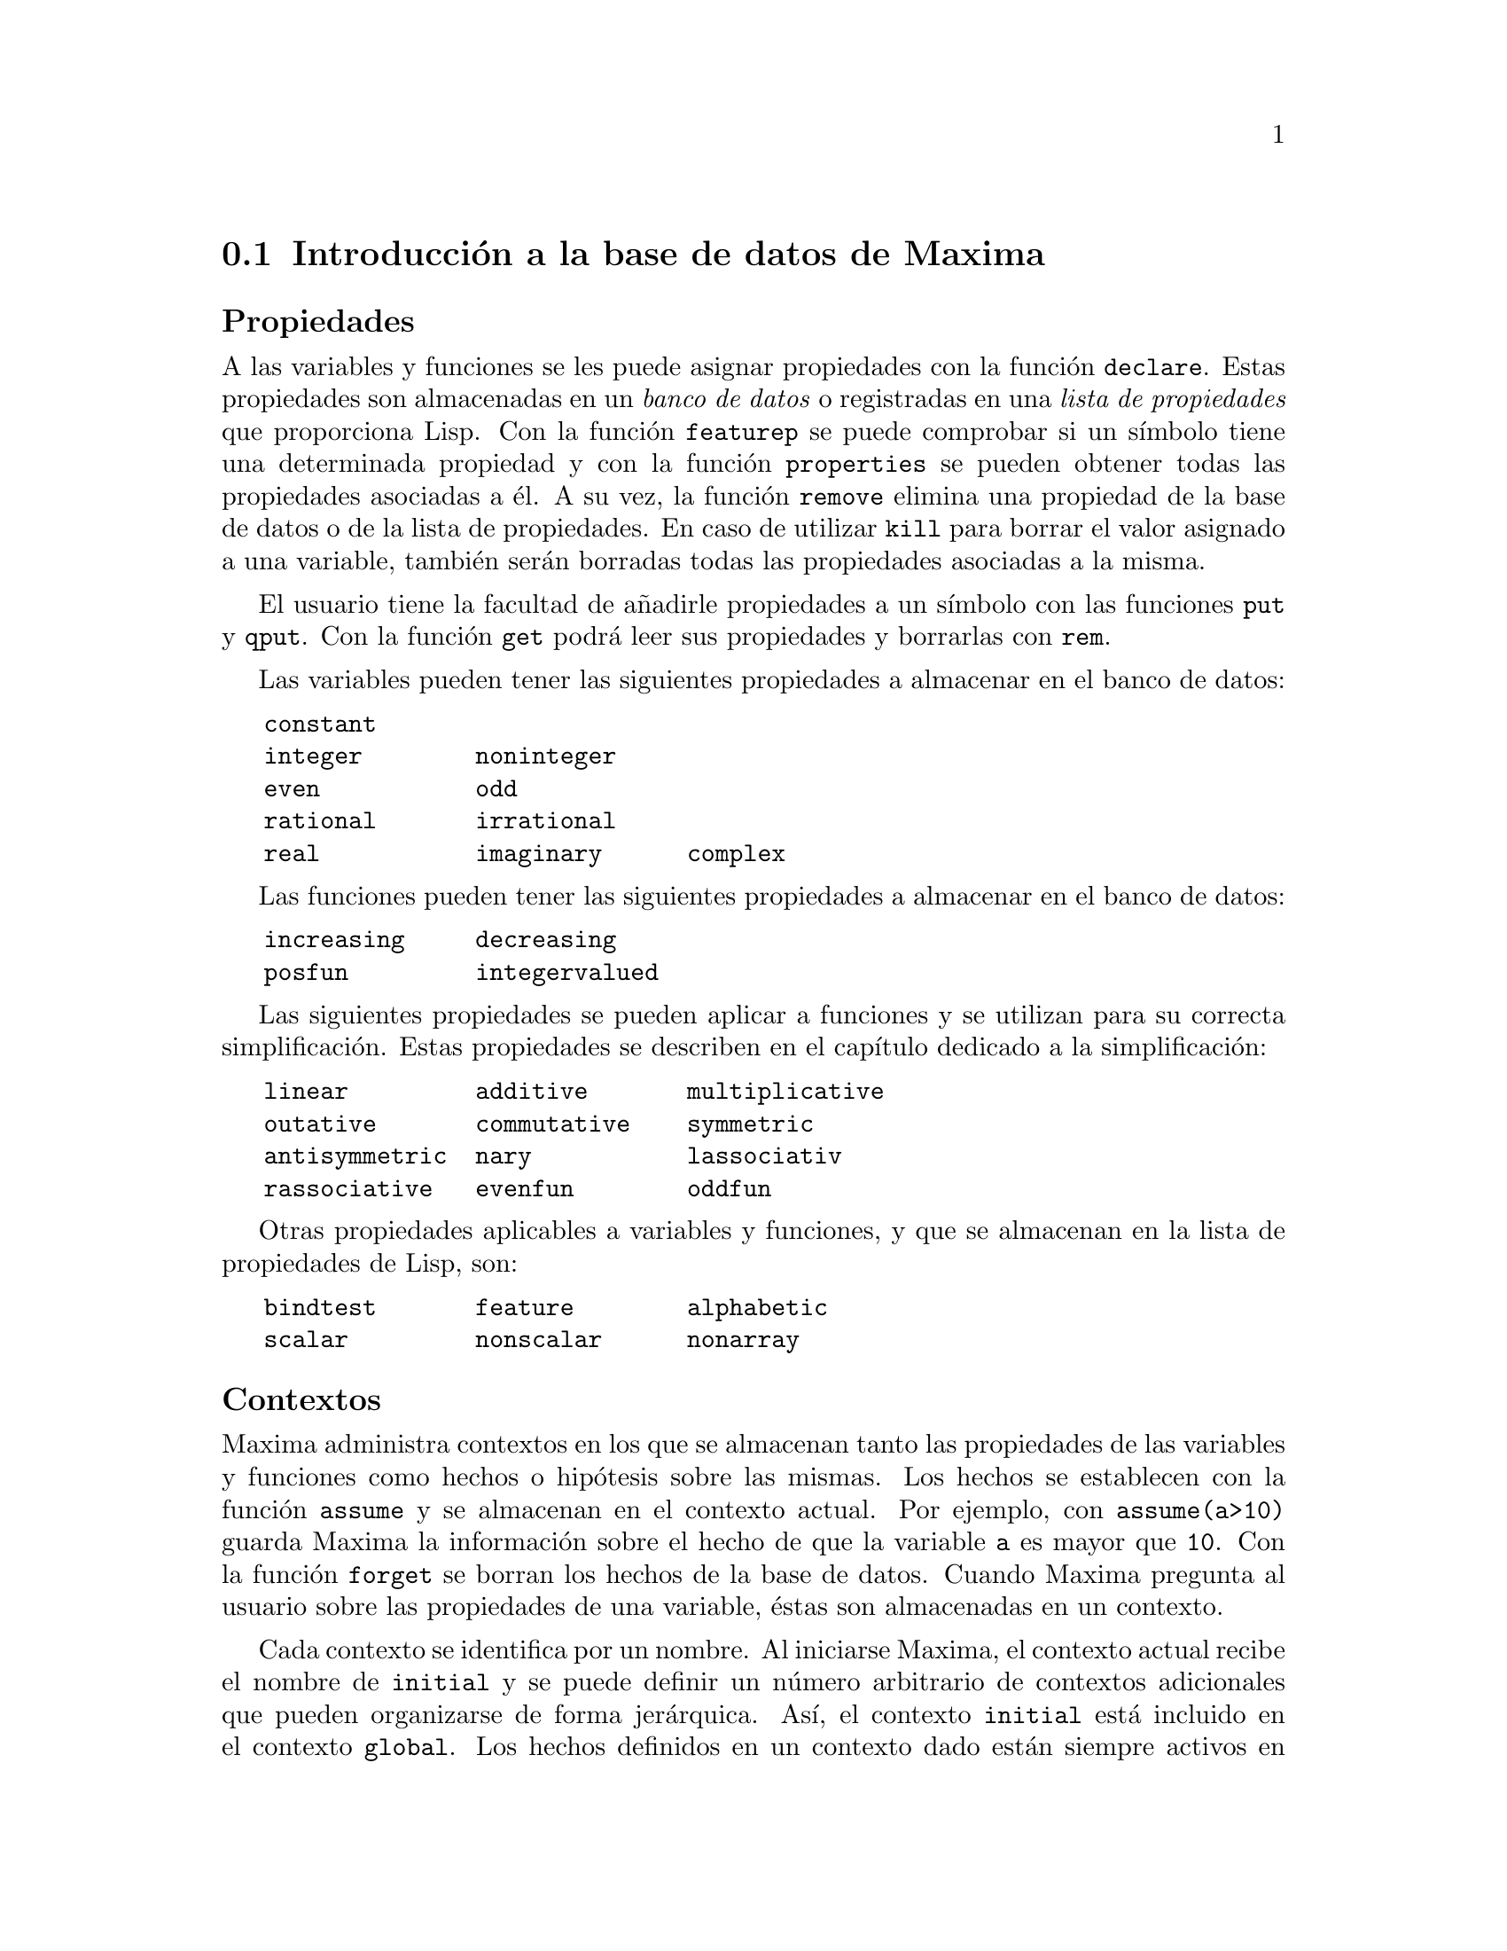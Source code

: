 @c English version 2011-11-03
@menu
* Introducci@'on a la base de datos de Maxima::
* Funciones y variables para las propiedades::
* Funciones y variables para los hechos::
* Funciones y variables para los predicados::
@end menu




@node Introducci@'on a la base de datos de Maxima, Funciones y variables para las propiedades, Base de datos de Maxima, Base de datos de Maxima
@section Introducci@'on a la base de datos de Maxima

@subheading Propiedades

A las variables y funciones se les puede asignar propiedades con la funci@'on 
@code{declare}. Estas propiedades son almacenadas en un @i{banco de datos} o
registradas en una @i{lista de propiedades} que proporciona Lisp. Con la funci@'on
@code{featurep} se puede comprobar si un s@'{@dotless{i}}mbolo tiene una 
determinada propiedad y con la funci@'on @code{properties} se pueden obtener
todas las propiedades asociadas a @'el. A su vez, la funci@'on @code{remove}
elimina una propiedad de la base de datos o de la lista de propiedades. En caso
de utilizar @code{kill} para borrar el valor asignado a una variable, tambi@'en
ser@'an borradas todas las propiedades asociadas a la misma.

El usuario tiene la facultad de a@~nadirle propiedades a un s@'{@dotless{i}}mbolo
con las funciones @code{put} y @code{qput}. Con la funci@'on @code{get} podr@'a
leer sus propiedades y borrarlas con @code{rem}.

Las variables pueden tener las siguientes propiedades a almacenar en el banco de
datos:

@verbatim
   constant
   integer        noninteger
   even           odd
   rational       irrational
   real           imaginary      complex
@end verbatim

Las funciones pueden tener las siguientes propiedades a almacenar en el banco de
datos:

@verbatim
   increasing     decreasing
   posfun         integervalued
@end verbatim

Las siguientes propiedades se pueden aplicar a funciones y se utilizan para
su correcta simplificaci@'on. Estas propiedades se describen en el cap@'{@dotless{i}}tulo
dedicado a la simplificaci@'on:

@verbatim
   linear         additive       multiplicative
   outative       commutative    symmetric      
   antisymmetric  nary           lassociativ
   rassociative   evenfun        oddfun
@end verbatim

Otras propiedades aplicables a variables y funciones, y que se almacenan
en la lista de propiedades de Lisp, son:

@verbatim
   bindtest       feature        alphabetic
   scalar         nonscalar      nonarray
@end verbatim

@subheading Contextos

Maxima administra contextos en los que se almacenan tanto las propiedades de las
variables y funciones como hechos o hip@'otesis sobre las mismas. Los hechos se
establecen con la funci@'on @code{assume} y se almacenan en el contexto actual.
Por ejemplo, con @code{assume(a>10)} guarda Maxima la informaci@'on sobre el
hecho de que la variable @code{a} es mayor que @code{10}. Con la funci@'on
@code{forget} se borran los hechos de la base de datos. Cuando Maxima pregunta
al usuario sobre las propiedades de una variable, @'estas son almacenadas en
un contexto.

Cada contexto se identifica por un nombre. Al iniciarse Maxima, el contexto
actual recibe el nombre de @code{initial} y se puede definir un n@'umero
arbitrario de contextos adicionales que pueden organizarse de forma jer@'arquica.
As@'{@dotless{i}}, el contexto @code{initial} est@'a incluido en el contexto
@code{global}. Los hechos definidos en un contexto dado est@'an siempre
activos en los contextos de nivel inferior. Por ejemplo, el contexto @code{global}
contiene hechos que se inicializan por el propio Maxima y estar@'an activos,
por tanto, en el contexto @code{initial}.

Los contextos pueden almacenar un n@'umero arbitrario de hechos y pueden desactivarse
con la funci@'on @code{deactivate}. Desactivar un contexto no implica la p@'erdida de
los hechos almacenados, pudiendo ser posteriormente reactivado con la funci@'on 
@code{activate}, estando los hechos siempre a disposici@'on del usuario.








@node Funciones y variables para las propiedades, Funciones y variables para los hechos, Introducci@'on a la base de datos de Maxima, Base de datos de Maxima
@section Funciones y variables para las propiedades

@defvr {Propiedad} alphabetic

@code{alphabetic} es un tipo de propiedad reconocida por @code{declare}.
La expresi@'on @code{declare(@var{s}, alphabetic)} le indica a Maxima que reconozca
como alfab@'eticos todos los caracteres que haya en @var{s}, que debe ser una cadena de texto.

V@'ease tambi@'en @code{Identifiers}.

Ejemplo:

@c ===beg===
@c xx\~yy\`\@ : 1729;
@c declare ("~`@", alphabetic);
@c xx~yy`@ + @yy`xx + `xx@@yy~;
@c listofvars (%);
@c ===end===
@example
(%i1) xx\~yy\`\@@ : 1729;
(%o1)                         1729
(%i2) declare ("~`@@", alphabetic);
(%o2)                         done
(%i3) xx~yy`@@ + @@yy`xx + `xx@@@@yy~;
(%o3)               `xx@@@@yy~ + @@yy`xx + 1729
(%i4) listofvars (%);
(%o4)                  [@@yy`xx, `xx@@@@yy~]
@end example
@end defvr

@defvr {Propiedad} bindtest
La sentencia @code{declare(@var{x}, bindtest} le indica a Maxima que devuelva un mensaje
de error cuando el s@'{@dotless{i}}mbolo @var{x} no tenga asociado valor alguno.

Ejemplo:

@c ===beg===
@c aa + bb;
@c declare (aa, bindtest);
@c aa + bb;
@c aa : 1234;
@c aa + bb;
@c ===end===
@example
(%i1) aa + bb;
(%o1)                        bb + aa
(%i2) declare (aa, bindtest);
(%o2)                         done
(%i3) aa + bb;
aa unbound variable
 -- an error.  Quitting.  To debug this try debugmode(true);
(%i4) aa : 1234;
(%o4)                         1234
(%i5) aa + bb;
(%o5)                       bb + 1234
@end example
@end defvr


@deffn {Propiedad} constant
@code{declare(@var{a}, constant)} declara @var{a} como constante.  La declaraci@'on
de un s@'{@dotless{i}}mbolo como constante no impide que se le asigne un valor no
constante al s@'{@dotless{i}}mbolo.

V@'eanse @code{constantp} y @code{declare}

Ejemplo:

@example
(%i1) declare(c, constant);
(%o1)                         done
(%i2) constantp(c);
(%o2)                         true
(%i3) c : x;
(%o3)                           x
(%i4) constantp(c);
(%o4)                         false
@end example
@end deffn



@deffn {Funci@'on} constantp (@var{expr})
Devuelve @code{true} si @var{expr} es una expresi@'on constante y
@code{false} en caso contrario.

Una expresi@'on se considera constante si sus argumentos son n@'umeros 
(incluidos los n@'umeros racionales que se muestran con @code{/R/}), 
constantes simb@'olicas como @code{%pi}, @code{%e} o @code{%i}, variables 
con valor constante o declarada como constante por @code{declare},
o funciones cuyos argumentos son constantes.

La funci@'on @code{constantp} eval@'ua sus argumentos.

Ejemplos:

@c ===beg===
@c constantp (7 * sin(2));
@c constantp (rat (17/29));
@c constantp (%pi * sin(%e));
@c constantp (exp (x));
@c declare (x, constant);
@c constantp (exp (x));
@c constantp (foo (x) + bar (%e) + baz (2));
@c ===end===

@example
(%i1) constantp (7 * sin(2));
(%o1)                                true
(%i2) constantp (rat (17/29));
(%o2)                                true
(%i3) constantp (%pi * sin(%e));
(%o3)                                true
(%i4) constantp (exp (x));
(%o4)                                false
(%i5) declare (x, constant);
(%o5)                                done
(%i6) constantp (exp (x));
(%o6)                                true
(%i7) constantp (foo (x) + bar (%e) + baz (2));
(%o7)                                false
(%i8) 
@end example
@end deffn



@deffn {Funci@'on} declare (@var{a_1}, @var{f_1}, @var{a_2}, @var{f_2}, ...)
Asigna al @'atomo o lista de @'atomos @var{a_i} la propiedad o lista de 
propiedades@var{p_i}. Si @var{a_i} y/o @var{p_i} son listas, cada uno de
los @'atomos adquiere todas las propiedades.

La funci@'on @code{declare} no eval@'ua sus argumentos y siempre devuelve la
expresi@'on @code{done}.

La llamada @code{featurep (@var{object}, @var{feature})} devuelve @code{true}
si @var{object} ha sido previamente declarado como poseedor de la propiedad
@var{feature}. No obstante, @code{featurep} no reconoce algunas propiedades, 
lo cual es un fallo conocido de Maxima.

V@'ease tambi@'en @code{features}.

La funci@'on @code{declare} reconoce las siguientes propiedades:

@table @asis
@item @code{evfun}
Hace que @var{a_i} sea reconocida por @code{ev}, de manera que la funci@'on
nombrada por @var{a_i} se aplique cuando @var{a_i} aparezca como argumento
de control de @code{ev}.
V@'ease @code{evfun}.

@item @code{evflag}
Hace que @var{a_i} sea reconocida por @code{ev}, de manera que a @var{a_i} se le
asigne el valor @code{true} durante la ejecuci@'on de @code{ev} cuando @var{a_i} 
aparezca como argumento de control de @code{ev}.

@item @code{bindtest}
Hace que Maxima env@'{@dotless{i}}e un error si @var{a_i} es evaluado sin hab@'ersele
asignado un valor.

@item @code{noun}
Hace que Maxima considere a @var{a_i} como un nombre. El efecto
que se obtiene es que se reemplazan todas las expresiones @var{a_i}
por @code{'@var{a_i}} o @code{nounify (@var{a_i})},
dependiendo del contexto.

@item @code{constant}
Hace que Maxima considere a @var{a_i} como una constante
simb@'olica.

@item @code{scalar}
Hace que Maxima considere a @var{a_i} como una variable escalar.

@item @code{nonscalar}
Hace que Maxima considere a @var{a_i} como una variable no escalar.
Se aplica com@'unmente para declarar una variable como un vector simb@'olico
o una matriz simb@'olica.

@item @code{nonarray}
Indica que Maxima no debe considerar @var{a_i} como un array. Esta declaraci@'on
evita la evaluaci@'on m@'ultiple de variables subindicadas.

@item @code{mainvar}
Hace que Maxima considere a @var{a_i} como una "variable principal",
d@'andole prioridad frente a cualesquiera otras constantes o
variables en la ordenaci@'on can@'onica de expresiones de Maxima,
tal como determina @code{ordergreatp}.

@item @code{alphabetic}
Indica a Maxima que reconozca todos los caracteres de la cadena alfanum@'erica
@var{a_i} como caracteres alfab@'eticos.

@item @code{feature}
Hace que Maxima considere a @var{a_i} como el nombre de una propiedad.
Otros @'atomos podr@'an ser declarados entonces como poseedores de
la propiedad @var{a_i}.

@item @code{rassociative}, @code{lassociative}
Hace que Maxima reconozca a @var{a_i} como una funci@'on asociativa por la derecha o
por la izquierda.

@item @code{nary}
Hace que Maxima reconozca a @var{a_i} como una funci@'on n-aria.

La declaraci@'on @code{nary} no es equivalente a la funci@'on @code{nary}.
El @'unico efecto de @code{declare(foo, nary)} consiste en hacer que
el simplificador de Maxima reduzca expresiones anidadas; por ejemplo, 
para transformar @code{foo(x, foo(y, z))} a @code{foo(x, y, z)}.

@item @code{symmetric}, @code{antisymmetric}, @code{commutative}
Hace que Maxima reconozca a @var{a_i} como una funci@'on sim@'etrica o
antisim@'etrica. La propiedad @code{commutative} equivale a @code{symmetric}.

@item @code{evenfun}, @code{oddfun}
Hace que Maxima reconozca a @var{a_i} como una funci@'on par o impar.

@item @code{outative}
Hace que Maxima simplifique las expresiones @var{a_i}
extrayendo los factores constantes del primer argumento.

Cuando @var{a_i} tenga un @'unico argumento, un factor se considerar@'a constante
si es una constante literal o declarada.

Cuando @var{a_i} tenga dos o m@'as argumentos, un factor se considerar@'a constante
si el segundo argumento es un s@'{@dotless{i}}mbolo y el factor no contiene al
segundo argumento.

@item @code{multiplicative}
Hace que Maxima simplifique las expresiones @var{a_i}
haciendo uso de la sustituci@'on 
@code{@var{a_i}(x * y * z * ...)} @code{-->} @code{@var{a_i}(x) * @var{a_i}(y) * @var{a_i}(z) * ...}.
Tal sustituci@'on se aplica @'unicamente al primer argumento.

@item @code{additive}
Hace que Maxima simplifique las expresiones @var{a_i}
haciendo uso de la sustituci@'on 
@code{@var{a_i}(x + y + z + ...)} @code{-->} @code{@var{a_i}(x) + @var{a_i}(y) + @var{a_i}(z) + ...}.
Tal sustituci@'on se aplica @'unicamente al primer argumento.

@item @code{linear}
Equivale a declarar @var{a_i} conjuntamente como @code{outative} y @code{additive}.

@item @code{integer}, @code{noninteger}
Hace que Maxima reconozca a @var{a_i} como una variable entera o no entera.

@item @code{even}, @code{odd}
Hace que Maxima reconozca a @var{a_i} como una variable entera par o impar.

@item @code{rational}, @code{irrational}
Hace que Maxima reconozca a @var{a_i} como una variable real racional o irracional.

@item @code{real}, @code{imaginary}, @code{complex}
Hace que Maxima reconozca a @var{a_i} como una variable real, imaginaria o compleja.

@item
@code{increasing}, @code{decreasing}
Hace que Maxima reconozca a @var{a_i} como una funci@'on creciente o decreciente.
@c MAXIMA FAILS TO DEDUCE F(2) > F(1) FOR INCREASING FUNCTION F
@c AND FAILS TO DEDUCE ANYTHING AT ALL ABOUT DECREASING FUNCTIONS
@c REPORTED AS SF BUG # 1483194

@item @code{posfun}
Hace que Maxima reconozca a @var{a_i} como una funci@'on positiva.

@item @code{integervalued}
Hace que Maxima reconozca a @var{a_i} como una funci@'on de valor entero.

@end table

Ejemplos:

Declaraciones en base a @code{evfun} y @code{evflag}.
@c ===beg===
@c declare (expand, evfun);
@c (a + b)^3;
@c (a + b)^3, expand;
@c declare (demoivre, evflag);
@c exp (a + b*%i);
@c exp (a + b*%i), demoivre;
@c ===end===
@example
(%i1) declare (expand, evfun);
(%o1)                         done
(%i2) (a + b)^3;
                                   3
(%o2)                       (b + a)
(%i3) (a + b)^3, expand;
                     3        2      2      3
(%o3)               b  + 3 a b  + 3 a  b + a
(%i4) declare (demoivre, evflag);
(%o4)                         done
(%i5) exp (a + b*%i);
                             %i b + a
(%o5)                      %e
(%i6) exp (a + b*%i), demoivre;
                      a
(%o6)               %e  (%i sin(b) + cos(b))
@end example

Declaraci@'on en base a  @code{bindtest}.
@c ===beg===
@c aa + bb;
@c declare (aa, bindtest);
@c aa + bb;
@c aa : 1234;
@c aa + bb;
@c ===end===
@example
(%i1) aa + bb;
(%o1)                        bb + aa
(%i2) declare (aa, bindtest);
(%o2)                         done
(%i3) aa + bb;
aa unbound variable
 -- an error.  Quitting.  To debug this try debugmode(true);
(%i4) aa : 1234;
(%o4)                         1234
(%i5) aa + bb;
(%o5)                       bb + 1234
@end example

Declaraci@'on en base a  @code{noun}.
@c ===beg===
@c factor (12345678);
@c declare (factor, noun);
@c factor (12345678);
@c ''%, nouns;
@c ===end===
@example
(%i1) factor (12345678);
                             2
(%o1)                     2 3  47 14593
(%i2) declare (factor, noun);
(%o2)                         done
(%i3) factor (12345678);
(%o3)                   factor(12345678)
(%i4) ''%, nouns;
                             2
(%o4)                     2 3  47 14593
@end example

Declaraciones en base a @code{constant}, @code{scalar}, @code{nonscalar} y @code{mainvar}.
@c ===beg===
@c declare (bb, constant);
@c declare (cc, scalar);
@c declare (dd, nonscalar);
@c declare (ee, mainvar);
@c ===end===
@example
@end example

Declaraci@'on en base a @code{alphabetic}.
@c ===beg===
@c xx\~yy\`\@ : 1729;
@c declare ("~`@", alphabetic);
@c xx~yy`@ + @yy`xx + `xx@@yy~;
@c listofvars (%);
@c ===end===
@example
(%i1) xx\~yy\`\@@ : 1729;
(%o1)                         1729
(%i2) declare ("~`@@", alphabetic);
(%o2)                         done
(%i3) xx~yy`@@ + @@yy`xx + `xx@@@@yy~;
(%o3)               `xx@@@@yy~ + @@yy`xx + 1729
(%i4) listofvars (%);
(%o4)                  [@@yy`xx, `xx@@@@yy~]
@end example

Declaraci@'on en base a @code{feature}.
@c ===beg===
@c declare (FOO, feature);
@c declare (x, FOO);
@c featurep (x, FOO);
@c ===end===
@example
(%i1) declare (FOO, feature);
(%o1)                         done
(%i2) declare (x, FOO);
(%o2)                         done
(%i3) featurep (x, FOO);
(%o3)                         true
@end example

Declaraciones en base a @code{rassociative} y @code{lassociative}.
@c ===beg===
@c declare (F, rassociative);
@c declare (G, lassociative);
@c ===end===
@example
@end example

Declaraci@'on en base a @code{nary}.
@c ===beg===
@c H (H (a, b), H (c, H (d, e)));
@c declare (H, nary);
@c H (H (a, b), H (c, H (d, e)));
@c ===end===
@example
(%i1) H (H (a, b), H (c, H (d, e)));
(%o1)               H(H(a, b), H(c, H(d, e)))
(%i2) declare (H, nary);
(%o2)                         done
(%i3) H (H (a, b), H (c, H (d, e)));
(%o3)                   H(a, b, c, d, e)
@end example

Declaraciones en base a @code{symmetric} y @code{antisymmetric}.
@c ===beg===
@c S (b, a);
@c declare (S, symmetric);
@c S (b, a);
@c S (a, c, e, d, b);
@c T (b, a);
@c declare (T, antisymmetric);
@c T (b, a);
@c T (a, c, e, d, b);
@c ===end===
@example
(%i1) S (b, a);
(%o1)                        S(b, a)
(%i2) declare (S, symmetric);
(%o2)                         done
(%i3) S (b, a);
(%o3)                        S(a, b)
(%i4) S (a, c, e, d, b);
(%o4)                   S(a, b, c, d, e)
(%i5) T (b, a);
(%o5)                        T(b, a)
(%i6) declare (T, antisymmetric);
(%o6)                         done
(%i7) T (b, a);
(%o7)                       - T(a, b)
(%i8) T (a, c, e, d, b);
(%o8)                   T(a, b, c, d, e)
@end example

Declaraciones en base a @code{oddfun} y @code{evenfun}.
@c ===beg===
@c o (- u) + o (u);
@c declare (o, oddfun);
@c o (- u) + o (u);
@c e (- u) - e (u);
@c declare (e, evenfun);
@c e (- u) - e (u);
@c ===end===
@example
(%i1) o (- u) + o (u);
(%o1)                     o(u) + o(- u)
(%i2) declare (o, oddfun);
(%o2)                         done
(%i3) o (- u) + o (u);
(%o3)                           0
(%i4) e (- u) - e (u);
(%o4)                     e(- u) - e(u)
(%i5) declare (e, evenfun);
(%o5)                         done
(%i6) e (- u) - e (u);
(%o6)                           0
@end example

Declaraci@'on en base a @code{outative}.
@c ===beg===
@c F1 (100 * x);
@c declare (F1, outative);
@c F1 (100 * x);
@c declare (zz, constant);
@c F1 (zz * y);
@c ===end===
@example
(%i1) F1 (100 * x);
(%o1)                       F1(100 x)
(%i2) declare (F1, outative);
(%o2)                         done
(%i3) F1 (100 * x);
(%o3)                       100 F1(x)
(%i4) declare (zz, constant);
(%o4)                         done
(%i5) F1 (zz * y);
(%o5)                       zz F1(y)
@end example

Declaraci@'on en base a @code{multiplicative}.
@c ===beg===
@c F2 (a * b * c);
@c declare (F2, multiplicative);
@c F2 (a * b * c);
@c ===end===
@example
(%i1) F2 (a * b * c);
(%o1)                       F2(a b c)
(%i2) declare (F2, multiplicative);
(%o2)                         done
(%i3) F2 (a * b * c);
(%o3)                   F2(a) F2(b) F2(c)
@end example

Declaraci@'on en base a @code{additive}.
@c ===beg===
@c F3 (a + b + c);
@c declare (F3, additive);
@c F3 (a + b + c);
@c ===end===
@example
(%i1) F3 (a + b + c);
(%o1)                     F3(c + b + a)
(%i2) declare (F3, additive);
(%o2)                         done
(%i3) F3 (a + b + c);
(%o3)                 F3(c) + F3(b) + F3(a)
@end example

Declaraci@'on en base a @code{linear}.
@c ===beg===
@c 'sum (F(k) + G(k), k, 1, inf);
@c declare (nounify (sum), linear);
@c 'sum (F(k) + G(k), k, 1, inf);
@c ===end===
@example
(%i1) 'sum (F(k) + G(k), k, 1, inf);
                       inf
                       ====
                       \
(%o1)                   >    (G(k) + F(k))
                       /
                       ====
                       k = 1
(%i2) declare (nounify (sum), linear);
(%o2)                         done
(%i3) 'sum (F(k) + G(k), k, 1, inf);
                     inf          inf
                     ====         ====
                     \            \
(%o3)                 >    G(k) +  >    F(k)
                     /            /
                     ====         ====
                     k = 1        k = 1
@end example

@end deffn


@defvr {Declaraci@'on} features
Maxima reconoce ciertas propiedades matem@'aticas sobre funciones y variables.

La llamada @code{declare (@var{x}, @var{foo})} asocia la propiedad @var{foo} a la funci@'on o variable @var{x}.

La llamada @code{declare (@var{foo}, feature)} declara una nueva propiedad @var{foo}. Por ejemplo, @code{declare ([rojo, verde, azul], feature)} declara tres nuevas propiedades, @code{rojo}, @code{verde} y @code{azul}.

El predicado @code{featurep (@var{x}, @var{foo})}
devuelve @code{true} si @var{x} goza de la propiedad @var{foo}, y @code{false} en caso contrario.

La lista @code{features} contiene las propiedades que reconoce Maxima; a saber,
@code{integer}, @code{noninteger}, @code{even}, @code{odd}, @code{rational},
@code{irrational}, @code{real}, @code{imaginary}, @code{complex},
@code{analytic}, @code{increasing}, @code{decreasing}, @code{oddfun},
@code{evenfun}, @code{posfun}, @code{commutative}, @code{lassociative},
@code{rassociative}, @code{symmetric}, and @code{antisymmetric}, junto con las definidas por el usuario.

La lista @code{features} s@'olo contiene propiedades matem@'aticas. Hay otra lista con propiedades no matem@'aticas; V@'ease @code{status}.

@end defvr



@deffn {Funci@'on} get (@var{a}, @var{i})

Recupera la propiedad de usuario indicada por @var{i} asociada al @'atomo @var{a} o devuelve @code{false} si @var{a} no tiene la propiedad @var{i}.

La funci@'on @code{get} eval@'ua sus argumentos.

@example
(%i1) put (%e, 'transcendental, 'type);
(%o1)                    transcendental
(%i2) put (%pi, 'transcendental, 'type)$
(%i3) put (%i, 'algebraic, 'type)$
(%i4) typeof (expr) := block ([q],
        if numberp (expr)
        then return ('algebraic),
        if not atom (expr)
        then return (maplist ('typeof, expr)),
        q: get (expr, 'type),
        if q=false
        then errcatch (error(expr,"is not numeric.")) else q)$
(%i5) typeof (2*%e + x*%pi);
x is not numeric.
(%o5)  [[transcendental, []], [algebraic, transcendental]]
(%i6) typeof (2*%e + %pi);
(%o6)     [transcendental, [algebraic, transcendental]]

@end example

@end deffn



@deffn {Propiedad} nonarray

La instrucci@'on @code{declare(a, nonarray)} le indica a Maxima que
no considere @var{a} como un array. Esta declaraci@'on evita la 
evaluaci@'on m@'ultiple de @var{a}, si @'esta es una variable subindicada.

Ejemplo:

@c ===beg===
@c a:'b$ b:'c$ c:'d$
@c a[x];
@c declare(a, nonarray);
@c a[x];
@c ===end===
@example
(%i1) a:'b$ b:'c$ c:'d$

(%i4) a[x];
(%o4)                          d
                                x
(%i5) declare(a, nonarray);
(%o5)                         done
(%i6) a[x];
(%o6)                          a
                                x
@end example
@end deffn



@defvr {Declaraci@'on} posfun
La instrucci@'on @code{declare (f, posfun)} declara a @code{f} como 
funci@'on positiva, de forma que 
@code{is (f(x) > 0)} devolver@'a @code{true}.

@end defvr




@deffn {Funci@'on} printprops (@var{a}, @var{i})
@deffnx {Funci@'on} printprops ([@var{a_1}, ..., @var{a_n}], @var{i})
@deffnx {Funci@'on} printprops (all, @var{i})
Muestra la propiedad con el indicador @var{i} asociado 
con el @'atomo @var{a}. @var{a} puede ser tambi@'en una lista de
@'atomos o el @'atomo @code{all} en cuyo caso todos los @'atomos a los cuales se les haya dado esa propiedad ser@'an usados. 
Por ejemplo, @code{printprops ([f, g], atvalue)}. @code{printprops} es 
para propiedades que no pueden ser mostradas de otra manera, i.e. para
@code{atvalue}, @code{atomgrad}, @code{gradef}, y @code{matchdeclare}.

@end deffn










@node Funciones y variables para los hechos, Funciones y variables para los predicados, Funciones y variables para las propiedades, Base de datos de Maxima
@section Funciones y variables para los hechos



@deffn {Funci@'on} activate (@var{context_1}, ..., @var{context_n})
Activa los contextos @var{context_1}, ..., @var{context_n}.
Los hechos en estos contextos est@'an disponibles para hacer deducciones y extraer informaci@'on.
Los hechos en estos contextos no se listan al invocar @code{facts ()}.

La variable @code{activecontexts} es la lista de contextos que se han activado por medio de la funci@'on @code{activate}.

@end deffn




@defvr {Variable del sistema} activecontexts
Valor por defecto: @code{[]}

La variable @code{activecontexts} es la lista de contextos que se han activado por medio de la funci@'on @code{activate}, pero que no se han activado por ser subcontextos del contexto actual.

@end defvr



@defvr {Variable del sistema} askexp
Cuando se invoca a @code{asksign}, la expresi@'on que se va a analizar es precisamente @code{askexp}.

@end defvr



@deffn {Funci@'on} askinteger (@var{expr}, integer)
@deffnx {Funci@'on} askinteger (@var{expr})
@deffnx {Funci@'on} askinteger (@var{expr}, even)
@deffnx {Funci@'on} askinteger (@var{expr}, odd)

La llamada @code{askinteger (@var{expr}, integer)} intenta determinar a partir de la base de datos de @code{assume} si @var{expr} es un entero. La funci@'on @code{askinteger} pide m@'as informaci@'on al usuario si no encuentra la respuesta,
@c UMM, askinteger AND asksign DO NOT APPEAR TO HAVE ANY EFFECT ON THE assume DATABASE !!!
tratando de almacenar la nueva informaci@'on en la base de datos si es posible. La llamada 
@code{askinteger (@var{expr})} equivale a @code{askinteger (@var{expr}, integer)}.

La llamadas @code{askinteger (@var{expr}, even)} ay @code{askinteger (@var{expr}, odd)} intentan determinar si @var{expr} es un entero par o impar, respectivamente.

@end deffn




@deffn {Funci@'on} asksign (@var{expr})
Primero intenta determinar si la expresi@'on especificada es positiva, negativa o cero.  Si no lo consigue, plantear@'a al usuario preguntas que le ayuden a conpletar la deducci@'on. Las respuestas del usuario son almacenadas en la base de datos durante el tiempo que dure este c@'alculo. El valor que al final devuelva @code{asksign} ser@'a @code{pos}, @code{neg} o @code{zero}.

@end deffn




@deffn {Funci@'on} assume (@var{pred_1}, ..., @var{pred_n})
A@~nade los predicados @var{pred_1}, ..., @var{pred_n} al contexto actual.
Si un predicado es inconsistente o redundante con los otros predicados
del contexto actual, entonces no es a@~nadido al contexto. 
El contexto va acumulando predicados con cada llamada a @code{assume}.

La funci@'on @code{assume} devuelve una lista cuyos miembros son los 
predicados que han sido a@~nadidos al contexto, o los @'atomos 
@code{redundant} o @code{inconsistent} si fuere necesario.

Los predicados @var{pred_1}, ..., @var{pred_n} tan solo pueden ser
expresiones formadas con los operadores relacionales @code{< <= equal notequal >=}
y @code{>}. Los predicados no pueden estar formados por expresiones que sean del
tipo igualdad @code{=} ni del tipo desigualdad @code{#}, ni tampoco pueden ser
funciones de predicado como @code{integerp}.

En cambio, s@'{@dotless{i}} se reconocen predicados compuestos de la forma 
@code{@var{pred_1} and ... and @var{pred_n}}, pero no 
@code{@var{pred_1} or ... or @var{pred_n}}.
Tambi@'en se reconoce @code{not @var{pred_k}} si @var{pred_k} es un
predicado relacional. Expresiones de la forma @code{not (@var{pred_1} and @var{pred_2})}
y @code{not (@var{pred_1} or @var{pred_2})} no son reconocidas.

El mecanismo deductivo de Maxima no es muy potente; existen muchas 
consecuencias que, siendo obvias, no pueden ser obtenidas por @code{is}.
Se trata de una debilidad reconocida.

@code{assume} no gestiona predicados con n@'umeros complejos. Si un
predicado contiene un n@'umero complejo, @code{assume} devuelve
@code{inconsistent} o @code{redunant}.

La funci@'on @code{assume} eval@'ua sus argumentos.

V@'eanse tambi@'en @code{is}, @code{facts}, @code{forget}, @code{context} y @code{declare}.

Ejemplos:

@c ===beg===
@c assume (xx > 0, yy < -1, zz >= 0);
@c assume (aa < bb and bb < cc);
@c facts ();
@c is (xx > yy);
@c is (yy < -yy);
@c is (sinh (bb - aa) > 0);
@c forget (bb > aa);
@c prederror : false;
@c is (sinh (bb - aa) > 0);
@c is (bb^2 < cc^2);
@c ===end===

@example
(%i1) assume (xx > 0, yy < -1, zz >= 0);
(%o1)              [xx > 0, yy < - 1, zz >= 0]
(%i2) assume (aa < bb and bb < cc);
(%o2)                  [bb > aa, cc > bb]
(%i3) facts ();
(%o3)     [xx > 0, - 1 > yy, zz >= 0, bb > aa, cc > bb]
(%i4) is (xx > yy);
(%o4)                         true
(%i5) is (yy < -yy);
(%o5)                         true
(%i6) is (sinh (bb - aa) > 0);
(%o6)                         true
(%i7) forget (bb > aa);
(%o7)                       [bb > aa]
(%i8) prederror : false;
(%o8)                         false
(%i9) is (sinh (bb - aa) > 0);
(%o9)                        unknown
(%i10) is (bb^2 < cc^2);
(%o10)                       unknown
@end example

@end deffn




@defvr {Variable opcional} assumescalar
Valor por defecto: @code{true}

La variable @code{assumescalar} ayuda a controlar si una expresi@'on @code{expr} para la cual @code{nonscalarp (expr)} es @code{false} va a tener un comportamiento similar a un escalar bajo ciertas transformaciones.

Sea @code{expr} cualquier expresi@'on distinta de una lista o matriz, y sea tambi@'en @code{[1, 2, 3]} una lista o una matriz. Entonces, @code{expr . [1, 2, 3]} dar@'a como resultado @code{[expr, 2 expr, 3 expr]} si @code{assumescalar} es @code{true}, o si @code{scalarp (expr)} es @code{true}, o si @code{constantp (expr)} es @code{true}.

Si @code{assumescalar} vale @code{true}, la expresi@'on se comportar@'a como un escalar s@'olo en operaciones conmutativas, pero no en el caso de la multiplicaci@'on no conmutativa o producto matricial @code{.}.

Si @code{assumescalar} vale @code{false}, la expresi@'on se comportar@'a como un no escalar.

Si @code{assumescalar} vale @code{all}, la expresi@'on se comportar@'a como un escalar para todas las operaciones.

@end defvr

@defvr {Variable opcional} assume_pos
Valor por defecto: @code{false}

Si @code{assume_pos} vale @code{true} y el signo de un par@'ametro @var{x} no puede ser determinado a partir del contexto actual o de otras consideraciones, @code{sign} y @code{asksign (@var{x})} devolver@'an @code{true}. Con esto se pueden evitar algunas preguntas al usuario que se generan autom@'aticamente, como las que hacen @code{integrate} y otras funciones.

By default, a parameter is @var{x} such that @code{symbolp (@var{x})}
or @code{subvarp (@var{x})}.

Por defecto, un par@'ametro @var{x} es aquel para el que @code{symbolp (@var{x})} o @code{subvarp (@var{x})} devuelven @code{true}.
La clase de expresiones que se consideran par@'ametros se puede extender mediante la utilizaci@'on de la variable @code{assume_pos_pred}.

Las funciones @code{sign} y @code{asksign} intentan deducir el signo de una expresi@'on a partir de los signos de los operandos que contiene. Por ejemplo, si @code{a} y @code{b} son ambos positivos, entonces @code{a + b} tambi@'en es positivo.

Sin embargo, no es posible obviar todas las preguntas que hace @code{asksign}. En particular, cuando el argumento de @code{asksign} es una diferencia @code{@var{x} - @var{y}} o un logaritmo @code{log(@var{x})}, @code{asksign} siempre solicita una respuesta por parte del usuario, incluso cuando @code{assume_pos} vale @code{true} y @code{assume_pos_pred} es una funci@'on que devuelve @code{true} para todos los argumentos.

@c NEED EXAMPLES HERE
@end defvr



@defvr {Variable opcional} assume_pos_pred
Valor por defecto: @code{false}

Cuando a @code{assume_pos_pred} se le asigna el nombre de una funci@'on o una expresi@'on lambda de un @'unico argumento @var{x}, @'esta ser@'a invocada para determinar si @var{x} se considera un par@'ametro por @code{assume_pos}. La variable 
@code{assume_pos_pred} se ignora cuando @code{assume_pos} vale @code{false}.

La funci@'on @code{assume_pos_pred} es invocada por  @code{sign} y por @code{asksign} con un argumento @var{x}, el cual puede ser un @'atomo, una variable subindicada o una expresi@'on de llamada a una funci@'on. Si la funci@'on @code{assume_pos_pred} devuelve @code{true}, @var{x} ser@'a considerada como un par@'ametro por @code{assume_pos}.

Por defecto, un par@'ametro @var{x} es aquel para el que @code{symbolp (@var{x})} o @code{subvarp (@var{x})} devuelven @code{true}.

V@'eanse tambi@'en @code{assume} y @code{assume_pos}.

Ejemplos:
@c EXAMPLE OUTPUT GENERATED FROM:
@c assume_pos: true$
@c assume_pos_pred: symbolp$
@c sign (a);
@c sign (a[1]);
@c assume_pos_pred: lambda ([x], display (x), true)$
@c asksign (a);
@c asksign (a[1]);
@c asksign (foo (a));
@c asksign (foo (a) + bar (b));
@c asksign (log (a));
@c asksign (a - b);

@example
(%i1) assume_pos: true$
(%i2) assume_pos_pred: symbolp$
(%i3) sign (a);
(%o3)                          pos
(%i4) sign (a[1]);
(%o4)                          pnz
(%i5) assume_pos_pred: lambda ([x], display (x), true)$
(%i6) asksign (a);
                              x = a

(%o6)                          pos
(%i7) asksign (a[1]);
                             x = a
                                  1

(%o7)                          pos
(%i8) asksign (foo (a));
                           x = foo(a)

(%o8)                          pos
(%i9) asksign (foo (a) + bar (b));
                           x = foo(a)

                           x = bar(b)

(%o9)                          pos
(%i10) asksign (log (a));
                              x = a

Is  a - 1  positive, negative, or zero?

p;
(%o10)                         pos
(%i11) asksign (a - b);
                              x = a

                              x = b

                              x = a

                              x = b

Is  b - a  positive, negative, or zero?

p;
(%o11)                         neg
@end example

@end defvr



@defvr {Variable opcional} context
Valor por defecto: @code{initial}

La variable @code{context} da nombre al conjunto de hechos establecidos desde @code{assume} y @code{forget}. La funci@'on @code{assume} a@~nade nuevos hechos al conjunto nombrado por @code{context}, mientras que @code{forget} los va eliminando.
Asignando a @code{context} un nuevo nombre @var{foo} cambia el contexto actual a @var{foo}. Si el contexto @var{foo} no existe todav@'{@dotless{i}}a, se crea autom@'aticamente mediante una llamada a @code{newcontext}.

V@'ease @code{contexts} para una descripci@'on general del mecanismo que siguen los contextos.

@end defvr

@defvr {Variable opcional} contexts
Valor por defecto: @code{[initial, global]}

La variable @code{contexts} es una lista que contiene los contextos existentes, incluyendo el actualmente activo.

El mecanismo que siguen los contextos permiten al usuario agrupar y nombrar un conjunto de hechos, que recibe el nombre de contexto. Una vez hecho esto, el usuario puede hacer que Maxima tenga en cuenta o que olvide cualquier n@'umero de hechos sin m@'as que activar o desactivar su contexto.

Cualquier @'atomo simb@'olico puede ser el nombre de un contexto, y los hechos contenidos en tal contexto pueden ser almacenados hasta que se destruyan uno a uno mediante llamadas a la funci@'on @code{forget}, o que se destruyan conjuntamente invocando a @code{kill} para eliminar el contexto al que pertenecen.

Los contextos tienen estructura jer@'arquica, siendo su ra@'{@dotless{i}}z el contexto @code{global}, el cual contiene informaci@'on sobre Maxima que necesitan algunas funciones. Cuando en un contexto todos los hechos est@'an activos (lo que significa que est@'an siendo utilizados en deducciones) lo estar@'an tambi@'en en cualquier subcontexto del contexto actual.

Cuando se comienza una sesi@'on de Maxima, el usuario estar@'a trabajando en un contexto llamado @code{initial}, el cual tiene un subcontexto de nombre @code{global}.

V@'eanse tambi@'en @code{facts}, @code{newcontext}, @code{supcontext}, @code{killcontext}, @code{activate}, @code{deactivate}, @code{assume} y @code{forget}.

@end defvr



@deffn {Funci@'on} deactivate (@var{contexto_1}, ..., @var{contexto_n})
Desactiva los contextos especificados @var{contexto_1}, ..., @var{contexto_n}.

@end deffn

@deffn {Funci@'on} facts (@var{item})
@deffnx {Funci@'on} facts ()
Si @var{item} es el nombre de un contexto,
@code{facts (@var{item})} devuelve una lista
con los hechos asociados al contexto especificado.

Si @var{item} no es el nombre de un contexto,
@code{facts (@var{item})} devuelve una lista con los hechos conocidos acerca de @var{item} en el contexto actual. Los hechos que est@'en activos en contextos diferentes no aparecen en la lista.

La llamada @code{facts ()}, sin argumentos, muestra el contexto actual.

@end deffn




@deffn {Funci@'on} forget (@var{pred_1}, ..., @var{pred_n})
@deffnx {Funci@'on} forget (@var{L})
Borra los predicados establecidos por @code{assume}. Los predicados pueden ser expresiones equivalentes, pero no necesariamente id@'enticas, a las establecidas por @code{assume}.

La llamada @code{forget (@var{L})}, siendo @var{L} una lista de predicados, borra todos los predicados contenidos en ella.

@end deffn



@deffn {Funci@'on} is (@var{expr})
Intenta determinar si el predicado @var{expr}  se puede deducir de los hechos almacenados en la base de datos gestionada por @code{assume}.

Si el predicado se reduce a @code{true} o @code{false},
@code{is} devuelve @code{true} o @code{false}, respectivamente.
En otro caso, el valor devuelto est@'a controlado por la variable global @code{prederror}.
Si @code{prederror} vale @code{true}, @code{is} emite un mensaje de error;
en caso contrario, @code{is} devuelve @code{unknown}.

La instrucci@'on @code{ev(@var{expr}, pred)}
(que puede escribirse como @code{@var{expr}, pred} en el
modo interactivo) equivale a @code{is(@var{expr})}.

V@'eanse tambi@'en @code{assume}, @code{facts} y @code{maybe}.

Ejemplos:

@code{is} eval@'ua los predicados,

@c ===beg===
@c %pi > %e;
@c is (%pi > %e);
@c ===end===
@example
(%i1) %pi > %e;
(%o1)                       %pi > %e
(%i2) is (%pi > %e);
(%o2)                         true
@end example

@code{is} intenta evaluar predicados a partir 
del conocimiento almacenado en la base de datos de @code{assume}.

@c ===beg===
@c assume (a > b);
@c assume (b > c);
@c is (a < b);
@c is (a > c);
@c is (equal (a, c));
@c ===end===
@example
(%i1) assume (a > b);
(%o1)                        [a > b]
(%i2) assume (b > c);
(%o2)                        [b > c]
(%i3) is (a < b);
(%o3)                         false
(%i4) is (a > c);
(%o4)                         true
(%i5) is (equal (a, c));
(%o5)                         false
@end example

Si @code{is} no puede evaluar el valor l@'ogico del predicado 
a partir de la base de datos gestionada por @code{assume},
la variable global  @code{prederror} controla el comportamiento de @code{is}.

@c ===beg===
@c assume (a > b);
@c prederror: true$
@c is (a > 0);
@c prederror: false$
@c is (a > 0);
@c ===end===
@example
(%i1) assume (a > b);
(%o1)                        [a > b]
(%i2) prederror: true$
(%i3) is (a > 0);
Maxima was unable to evaluate the predicate:
a > 0
 -- an error.  Quitting.  To debug this try debugmode(true);
(%i4) prederror: false$
(%i5) is (a > 0);
(%o5)                        unknown
@end example

@end deffn


@deffn {Funci@'on} killcontext (@var{contexto_1}, ..., @var{contexto_n})
Elimina los contextos @var{contexto_1}, ..., @var{contexto_n}.

Si alguno de estos contextos es el actual, el nuevo contexto activo ser@'a el primer subcontexto disponible del actual que no haya sido eliminado. Si el primer contexto no eliminado disponible es @code{global} entonces @code{initial} ser@'a usado en su lugar.  Si el contexto @code{initial} es eliminado, se crear@'a un nuevo contexto @code{initial} completamente vac@'{@dotless{i}}o.

La funci@'on @code{killcontext} no elimina un contexto actualmente activo si es un subcontexto del contexto actual, o si se hace uso de la funci@'on @code{activate}.

La funci@'on @code{killcontext} eval@'ua sus argumentos y devuelve @code{done}.

@end deffn




@deffn {Funci@'on} maybe (@var{expr})
Intenta determinar si el predicado @var{expr}  se puede deducir de los hechos almacenados en la base de datos gestionada por @code{assume}.

Si el predicado se reduce a @code{true} o @code{false},
@code{maybe} devuelve @code{true} o @code{false}, respectivamente.
En otro caso, @code{maybe} devuelve @code{unknown}.

La funci@'on @code{maybe} es funcionalmente equivalente a @code{is} con @code{prederror: false},
pero el resultado se calcula sin asignar valor alguno a @code{prederror}.

V@'eanse tambi@'en @code{assume}, @code{facts} y @code{is}.

Ejemplos:

@c ===beg===
@c maybe (x > 0);
@c assume (x > 1);
@c maybe (x > 0);
@c ===end===
@example
(%i1) maybe (x > 0);
(%o1)                        unknown
(%i2) assume (x > 1);
(%o2)                        [x > 1]
(%i3) maybe (x > 0);
(%o3)                         true
@end example

@end deffn



@deffn {Funci@'on} newcontext (@var{nombre})
Crea un nuevo contexto vac@'{@dotless{i}}o @var{nombre}, el cual tiene a @code{global} como su @'unico subcontexto. El reci@'en creado contexto pasa a ser el contexto actualmente activo.

La funci@'on @code{newcontext} eval@'ua sus argumentos y devuelve @var{nombre}.

@end deffn



@deffn {Funci@'on} sign (@var{expr})
Intenta determinar el signo de @var{expr} en base a los hechos almacenados en la base de datos. Devuelve una de las siguientes respuestas: @code{pos} (positivo), @code{neg} (negativo), @code{zero} (cero), @code{pz}
(positivo o cero), @code{nz} (negativo o cero), @code{pn} (positivo o negativo),
o @code{pnz} (positivo, negativo o cero, lo que significa que el signo es desconocido).

@end deffn



@deffn {Funci@'on} supcontext (@var{nombre}, @var{contexto})
@deffnx {Funci@'on} supcontext (@var{nombre})
Crea un nuevo contexto @var{nombre}, que tiene a @var{contexto} como subcontexto. El argumento
@var{contexto} debe existir ya.

Si no se especifica @var{context}, se tomar@'a como tal el actual.

@end deffn









@node Funciones y variables para los predicados, , Funciones y variables para los hechos, Base de datos de Maxima
@section Funciones y variables para los predicados


@deffn {Funci@'on} charfun (@var{p})

Devuelve 0 cuando el predicado @var{p} toma el valor @code{false}, y devuelve
1 cuando vale @code{true}.  Si el predicado toma un valor diferente de @code{true} y @code{false} (desconocido), 
entonces devuelve una forma nominal.

Ejemplos:

@c ===beg===
@c charfun (x < 1);
@c subst (x = -1, %);
@c e : charfun ('"and" (-1 < x, x < 1))$
@c [subst (x = -1, e), subst (x = 0, e), subst (x = 1, e)];
@c ===end===
@example
(%i1) charfun(x<1);
(%o1) charfun(x<1)
(%i2) subst(x=-1,%);
(%o2) 1
(%i3) e : charfun('"and"(-1 < x, x < 1))$
(%i4) [subst(x=-1,e), subst(x=0,e), subst(x=1,e)];
(%o4) [0,1,0]
@end example

@end deffn




@deffn {Funci@'on} compare (@var{x}, @var{y})

Devuelve un operador de comparaci@'on @var{op}
(@code{<}, @code{<=}, @code{>}, @code{>=}, @code{=} o @code{#}) de manera que
@code{is (@var{x} @var{op} @var{y})} tome el valor @code{true};
cuando tanto @var{x} como @var{y} dependan de @code{%i} y
@code{@var{x} # @var{y}}, devuelve @code{notcomparable};
cuando no exista tal operador o Maxima sea incapaz de determinarlo, devolver@'a @code{unknown}.

Ejemplos:

@c ===beg===
@c compare (1, 2);
@c compare (1, x);
@c compare (%i, %i);
@c compare (%i, %i + 1);
@c compare (1/x, 0);
@c compare (x, abs(x));
@c ===end===
@example
(%i1) compare(1,2);
(%o1) <
(%i2) compare(1,x);
(%o2) unknown
(%i3) compare(%i,%i);
(%o3) =
(%i4) compare(%i,%i+1);
(%o4) notcomparable
(%i5) compare(1/x,0);
(%o5) #
(%i6) compare(x,abs(x));
(%o6) <=
@end example

La funci@'on @code{compare} no intenta determinar si los dominios reales de sus argumentos son conjuntos no vac@'{@dotless{i}}os; as@'{@dotless{i}},

@c ===beg===
@c compare (acos (x^2 + 1), acos (x^2 + 1) + 1);
@c ===end===
@example
(%i1) compare(acos(x^2+1), acos(x^2+1) + 1);
(%o1) <
@end example

Aqu@'{@dotless{i}}, el dominio real de @code{acos (x^2 + 1)} es el conjunto vac@'{@dotless{i}}o.

@end deffn



@deffn {Funci@'on} equal (@var{a}, @var{b})
Representa la equivalencia, esto es, la igualdad de los valores.

Por s@'{@dotless{i}} misma, @code{equal} no eval@'ua ni simplifica.
La funci@'on @code{is} intenta evaluar @code{equal} a un resultado
booleano. La instrucci@'on @code{is(equal(@var{a}, @var{b}))}
devuelve @code{true} (o @code{false}) si y s@'olo si
@var{a} y @var{b} son iguales (o no iguales) para todos los posibles
valores de sus variables, tal como lo determina @code{ratsimp(@var{a} - @var{b})};
si @code{ratsimp} devuelve 0, las dos expresiones se consideran
equivalentes. Dos expresiones pueden ser equivalentes  sin
ser sint@'acticamente iguales (es decir, id@'enticas).

Si @code{is} no consigue reducir @code{equal} a @code{true} o @code{false},
el resultado est@'a controlado por la variable global @code{prederror}.
Si @code{prederror} vale @code{true}, @code{is} emite un mensaje
de error; en caso contrario, @code{is} devuelve @code{unknown}.

Adem@'as de @code{is}, otros operadores eval@'uan @code{equal} y @code{notequal}
a  @code{true} o @code{false}; a saber, @code{if}, @code{and}, @code{or} y @code{not}.

La negaci@'on de @code{equal} es @code{notequal}.

Ejemplos:

Por s@'{@dotless{i}} misma, @code{equal} no eval@'ua ni simplifica.

@c ===beg===
@c equal (x^2 - 1, (x + 1) * (x - 1));
@c equal (x, x + 1);
@c equal (x, y);
@c ===end===
@example
(%i1) equal (x^2 - 1, (x + 1) * (x - 1));
                        2
(%o1)            equal(x  - 1, (x - 1) (x + 1))
(%i2) equal (x, x + 1);
(%o2)                    equal(x, x + 1)
(%i3) equal (x, y);
(%o3)                      equal(x, y)
@end example

La funci@'on @code{is} intenta evaluar @code{equal} a un resultado
booleano. La instrucci@'on @code{is(equal(@var{a}, @var{b}))}
devuelve @code{true} si @code{ratsimp(@var{a} - @var{b})}
devuelve 0. Dos expresiones pueden ser equivalentes  sin
ser sint@'acticamente iguales (es decir, id@'enticas).

@c ===beg===
@c ratsimp (x^2 - 1 - (x + 1) * (x - 1));
@c is (equal (x^2 - 1, (x + 1) * (x - 1)));
@c is (x^2 - 1 = (x + 1) * (x - 1));
@c ratsimp (x - (x + 1));
@c is (equal (x, x + 1));
@c is (x = x + 1);
@c ratsimp (x - y);
@c is (equal (x, y));
@c is (x = y);
@c ===end===
@example
(%i1) ratsimp (x^2 - 1 - (x + 1) * (x - 1));
(%o1)                           0
(%i2) is (equal (x^2 - 1, (x + 1) * (x - 1)));
(%o2)                         true
(%i3) is (x^2 - 1 = (x + 1) * (x - 1));
(%o3)                         false
(%i4) ratsimp (x - (x + 1));
(%o4)                          - 1
(%i5) is (equal (x, x + 1));
(%o5)                         false
(%i6) is (x = x + 1);
(%o6)                         false
(%i7) ratsimp (x - y);
(%o7)                         x - y
(%i8) is (equal (x, y));
(%o8)                        unknown
(%i9) is (x = y);
(%o9)                         false
@end example

Si @code{is} no consigue reducir @code{equal} a @code{true} o @code{false},
el resultado est@'a controlado por la variable global @code{prederror}.

@c ===beg===
@c [aa : x^2 + 2*x + 1, bb : x^2 - 2*x - 1];
@c ratsimp (aa - bb);
@c prederror : true;
@c is (equal (aa, bb));
@c prederror : false;
@c is (equal (aa, bb));
@c ===end===
@example
(%i1) [aa : x^2 + 2*x + 1, bb : x^2 - 2*x - 1];
                    2             2
(%o1)             [x  + 2 x + 1, x  - 2 x - 1]
(%i2) ratsimp (aa - bb);
(%o2)                        4 x + 2
(%i3) prederror : true;
(%o3)                         true
(%i4) is (equal (aa, bb));
Maxima was unable to evaluate the predicate:
       2             2
equal(x  + 2 x + 1, x  - 2 x - 1)
 -- an error.  Quitting.  To debug this try debugmode(true);
(%i5) prederror : false;
(%o5)                         false
(%i6) is (equal (aa, bb));
(%o6)                        unknown
@end example

Otros operadores eval@'uan @code{equal} y @code{notequal}
a  @code{true} o @code{false}.

@c ===beg===
@c if equal (y, y - 1) then FOO else BAR;
@c eq_1 : equal (x, x + 1);
@c eq_2 : equal (y^2 + 2*y + 1, (y + 1)^2);
@c [eq_1 and eq_2, eq_1 or eq_2, not eq_1];
@c ===end===
@example
(%i1) if equal (y, y - 1) then FOO else BAR;
(%o1)                          BAR
(%i2) eq_1 : equal (x, x + 1);
(%o2)                    equal(x, x + 1)
(%i3) eq_2 : equal (y^2 + 2*y + 1, (y + 1)^2);
                         2                   2
(%o3)             equal(y  + 2 y + 1, (y + 1) )
(%i4) [eq_1 and eq_2, eq_1 or eq_2, not eq_1];
(%o4)                  [false, true, true]
@end example

Debido a que @code{not @var{expr}}
obliga a la evaluaci@'on previa de @var{expr}, 
@code{not equal(@var{a}, @var{b})} equivale a @code{is(notequal(@var{a}, @var{b}))}.

@c ===beg===
@c [notequal (2*z, 2*z - 1), not equal (2*z, 2*z - 1)];
@c is (notequal (2*z, 2*z - 1));
@c ===end===
@example
(%i1) [notequal (2*z, 2*z - 1), not equal (2*z, 2*z - 1)];
(%o1)            [notequal(2 z, 2 z - 1), true]
(%i2) is (notequal (2*z, 2*z - 1));
(%o2)                         true
@end example
@end deffn




@deffn {Funci@'on} notequal (@var{a}, @var{b})
Representa la negaci@'on de @code{equal (@var{a}, @var{b})}.

Ejemplos:

@c ===beg===
@c equal (a, b);
@c maybe (equal (a, b));
@c notequal (a, b);
@c not equal (a, b);
@c maybe (notequal (a, b));
@c assume (a > b);
@c equal (a, b);
@c maybe (equal (a, b));
@c notequal (a, b);
@c maybe (notequal (a, b));
@c ===end===
@example
(%i1) equal (a, b);
(%o1)                      equal(a, b)
(%i2) maybe (equal (a, b));
(%o2)                        unknown
(%i3) notequal (a, b);
(%o3)                    notequal(a, b)
(%i4) not equal (a, b);
(%o4)                    notequal(a, b)
(%i5) maybe (notequal (a, b));
(%o5)                        unknown
(%i6) assume (a > b);
(%o6)                        [a > b]
(%i7) equal (a, b);
(%o7)                      equal(a, b)
(%i8) maybe (equal (a, b));
(%o8)                         false
(%i9) notequal (a, b);
(%o9)                    notequal(a, b)
(%i10) maybe (notequal (a, b));
(%o10)                        true
@end example

@end deffn



@deffn {Funci@'on} unknown (@var{expr})
Devuelve @code{true} si y s@'olo si @var{expr} contiene un operador o funci@'on no reconocido por el simplificador de Maxima.

@end deffn



@deffn {Funci@'on} zeroequiv (@var{expr}, @var{v})
Analiza si la expresi@'on @var{expr} de variable @var{v} equivale a cero, devolviendo @code{true}, @code{false} o
@code{dontknow}.

La funci@'on @code{zeroequiv} tiene estas restricciones:
@enumerate
@item
No utilizar funciones que Maxima no sepa derivar y evaluar.
@item
Si la expresi@'on tiene polos en la recta real, pueden aparecer errores en el resultado, aunque es poco probable.
@item
Si la expresi@'on contiene funciones que no son soluciones de ecuaciones diferenciales ordinarias de primer orden (como las funciones de Bessel) pueden presentarse resultados incorrectos.
@item
El algoritmo utiliza evaluaciones en puntos aleatoriamente seleccionados. Esto conlleva un riesgo,aunque el algoritmo intenta minimizar el error.
@end enumerate

Por ejemplo, @code{zeroequiv (sin(2*x) - 2*sin(x)*cos(x), x)} devuelve
@code{true} y @code{zeroequiv (%e^x + x, x)} devuelve @code{false}.
Por otro lado @code{zeroequiv (log(a*b) - log(a) - log(b), a)} devuelve @code{dontknow} debido a la presencia del par@'ametro @code{b}.

@end deffn


